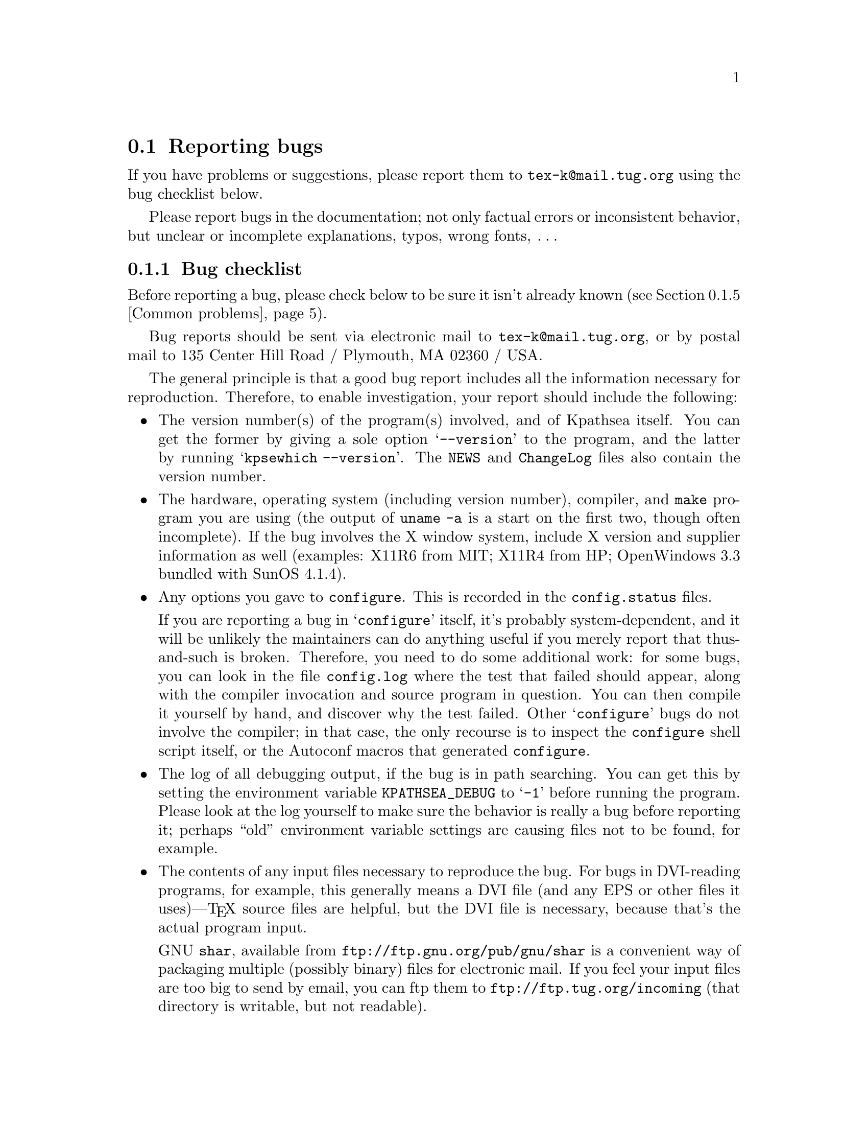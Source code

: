 @ifclear version
@defcodeindex fl
@defcodeindex op
@end ifclear

@node Reporting bugs
@section Reporting bugs

@cindex reporting bugs
@cindex bugs, reporting

@ifset version
(A copy of this chapter is in the file @file{kpathsea/BUGS}.)
@end ifset

@flindex tex-k@@mail.tug.org @r{(bug address)}
@cindex bug address
If you have problems or suggestions, please report them to
@email{tex-k@@mail.tug.org} using the bug checklist below.

Please report bugs in the documentation; not only factual errors or
inconsistent behavior, but unclear or incomplete explanations, typos,
wrong fonts, @dots{}

@menu
* Bug checklist::       What to include in a good bug report.
* Mailing lists::       Joining the bugs or announcements mailing lists.
* Debugging::           Analyzing runtime problems.
* Logging::             Recording searches.
* Common problems::     When things go wrong.
@end menu


@node Bug checklist
@subsection Bug checklist

@cindex checklist for bug reports
@cindex bug checklist

Before reporting a bug, please check below to be sure it isn't already
known (@pxref{Common problems}).

Bug reports should be sent via electronic mail to
@email{tex-k@@mail.tug.org}, or by postal mail to 135 Center Hill Road /
Plymouth, MA 02360 / USA.

The general principle is that a good bug report includes all the
information necessary for reproduction.  Therefore, to enable
investigation, your report should include the following:

@itemize @bullet
@item
@cindex version numbers, determining
The version number(s) of the program(s) involved, and of Kpathsea
itself.  You can get the former by giving a sole option @samp{--version}
to the program, and the latter by running @samp{kpsewhich --version}.
The @file{NEWS} and @file{ChangeLog} files also contain the version
number.

@item
@pindex uname
The hardware, operating system (including version number), compiler, and
@code{make} program you are using (the output of @code{uname -a} is a
start on the first two, though often incomplete).  If the bug involves
the X window system, include X version and supplier information as well
(examples: X11R6 from MIT; X11R4 from HP; OpenWindows 3.3 bundled with
SunOS 4.1.4).

@item
@flindex config.log
Any options you gave to @code{configure}.  This is recorded in the
@file{config.status} files.

@cindex configuration bugs
@flindex config.status
If you are reporting a bug in @samp{configure} itself, it's probably
system-dependent, and it will be unlikely the maintainers can do
anything useful if you merely report that thus-and-such is broken.
Therefore, you need to do some additional work: for some bugs, you can
look in the file @file{config.log} where the test that failed should
appear, along with the compiler invocation and source program in
question.  You can then compile it yourself by hand, and discover why
the test failed.  Other @samp{configure} bugs do not involve the
compiler; in that case, the only recourse is to inspect the
@code{configure} shell script itself, or the Autoconf macros that
generated @code{configure}.

@item
The log of all debugging output, if the bug is in path searching.  You
can get this by setting the environment variable @code{KPATHSEA_DEBUG}
to @samp{-1} before running the program.  Please look at the log
yourself to make sure the behavior is really a bug before reporting it;
perhaps ``old'' environment variable settings are causing files not to
be found, for example.

@item
The contents of any input files necessary to reproduce the bug.  For
bugs in DVI-reading programs, for example, this generally means a DVI
file (and any EPS or other files it uses)---@TeX{} source files are
helpful, but the DVI file is necessary, because that's the actual
program input.

@cindex shar@r{, recommended}
GNU @code{shar}, available from @url{ftp://ftp.gnu.org/pub/gnu/shar} is
a convenient way of packaging multiple (possibly binary) files for
electronic mail.  If you feel your input files are too big to send by
email, you can ftp them to @url{ftp://ftp.tug.org/incoming} (that
directory is writable, but not readable).

@item
@cindex context diff
@cindex sending patches
@flindex ChangeLog @r{entry}
If you are sending a patch (do so if you can!), please do so in the form
of a context diff (@samp{diff -c}) against the original distribution
source.  Any other form of diff is either not as complete or harder for
me to understand.  Please also include a @file{ChangeLog} entry.

@item
@cindex stack trace
@cindex debugger
@cindex crashes, reporting
@cindex core dumps, reporting
@cindex null pointers, dereferencing
@pindex gdb@r{, recommended}
If the bug involved is an actual crash (i.e., core dump), it is easy and
useful to include a stack trace from a debugger (I recommend the GNU
debugger GDB, available from @url{ftp://ftp.gnu.org/pub/gnu/gdb}).  If
the cause is apparent (a @code{NULL} value being dereferenced, for
example), please send the details along.  If the program involved is
@TeX{} or Metafont, and the crash is happening at apparently-sound code,
however, the bug may well be in the compiler, rather than in the program
or the library (@pxref{TeX or Metafont failing,, @TeX{} or Metafont
failing}).

@item
Any additional information that will be helpful in reproducing,
diagnosing, or fixing the bug.
@end itemize


@node Mailing lists
@subsection Mailing lists

@cindex mailing lists
@cindex bug mailing list
@cindex announcement mailing list

Web2c and Kpathsea in general are discussed on the mailing list
@email{tex-k@@mail.tug.org}.
@flindex tex-k-request@@mail.tug.org
To join, email @email{tex-k-request@@mail.tug.org} with a line
consisting of

@example
subscribe @var{you}@@@var{your.preferred.email.address}
@end example

@noindent in the body of the message.

You do not need to join to submit a report, nor will it affect whether
you get a response.  There is no Usenet newsgroup equivalent (if you can
be the one to set this up, email @samp{tex-k-request}).  Traffic on the
list is fairly light, and is mainly bug reports and enhancement requests
to the software.  The best way to decide if you want to join or not is
read some of the archives from @url{ftp://ftp.tug.org/mail/archives/tex-k/}.

Be aware that large data files are sometimes included in bug reports.
If this is a problem for you, do not join the list.

@flindex tex-archive@@math.utah.edu
@cindex announcement mailing list
If you only want announcements of new releases, not bug reports and
discussion, join @email{tex-archive@@math.utah.edu} (via mail to
@email{tex-archive-request@@math.utah.edu}).

@cindex @TeX{} help mailing list
@cindex La@TeX{} help mailing list
@cindex Usenet @TeX{} newsgroup
@cindex newsgroup for @TeX{}
@cindex help, mailing list for general @TeX{}
@flindex info-tex@@shsu.edu
@flindex comp.text.tex
If you are looking for general @TeX{} help, such as how to use La@TeX{},
please use the mailing list @email{info-tex@@shsu.edu} mailing list,
which is gatewayed to the @samp{comp.text.tex} Usenet newsgroup (or post
to the newsgroup; the gateway is bidirectional).


@node Debugging
@subsection Debugging

@cindex debugging
@cindex runtime debugging
@cindex options for debugging

@vindex kpathsea_debug
@flindex debug.h
Kpathsea provides a number of runtime debugging options, detailed below
by their names and corresponding numeric values.  When the files you
expect aren't being found, the thing to do is enable these options and
examine the output.

You can set these with some runtime argument (e.g., @samp{-d}) to the
program; in that case, you should use the numeric values described in
the program's documentation (which, for Dvipsk and Xdvik, are different
than those below).  It's best to give the @samp{-d} (or whatever) option
first, for maximal output.  Dvipsk and Xdvik have additional
program-specific debugging options as well.

@vindex KPATHSEA_DEBUG
@vindex kpathsea_debug
You can also set the environment variable @code{KPATHSEA_DEBUG}; in this
case, you should use the numbers below.  If you run the program under a
debugger and set the variable @code{kpathsea_debug}, also use the numbers
below.

@kindex -1 @r{debugging value}
In any case, by far the simplest value to use is @samp{-1}, which will
turn on all debugging output.  This is usually better than guessing
which particular values will yield the output you need.

@cindex debugging output
@cindex standard error and debugging output
Debugging output always goes to standard error, so you can redirect it
easily.  For example, in Bourne-compatible shells:
@example
dvips -d -1 @dots{} 2>/tmp/debug
@end example

@cindex Kpsewhich, and debugging
It is sometimes helpful to run the standalone Kpsewhich utility
(@pxref{Invoking kpsewhich}), instead of the original program.

@cindex numeric debugging values
In any case, you can @emph{not} use the @emph{names} below; you must
always use somebody's numbers.  (Sorry.)  To set more than one
option, just sum the corresponding numbers.

@vtable @code
@item KPSE_DEBUG_STAT @r{(1)}
Report @samp{stat}(2) calls. This is useful for verifying that your
directory structure is not forcing Kpathsea to do many additional file
tests (@pxref{Slow path searching}, and @pxref{Subdirectory
expansion}). If you are using an up-to-date @file{ls-R} database
(@pxref{Filename database}), this should produce no output unless a
nonexistent file that must exist is searched for.

@item KPSE_DEBUG_HASH @r{(2)}
Report lookups in all hash tables: @file{ls-R} and @file{aliases}
(@pxref{Filename database}); font aliases (@pxref{Fontmap}); and config
file values (@pxref{Config files}).  Useful when expected values are not
being found, e.g.., file searches are looking at the disk instead of
using @file{ls-R}.

@item KPSE_DEBUG_FOPEN @r{(4)}
@findex fopen@r{, redefined}
Report file openings and closings. Especially useful when your system's
file table is full, for seeing which files have been opened but never
closed. In case you want to set breakpoints in a debugger: this works by
redefining @samp{fopen} (@samp{fclose}) to be @samp{kpse_fopen_trace}
(@samp{kpse_fclose_trace}).

@item KPSE_DEBUG_PATHS @r{(8)}
@tindex kpse_format_info_type
Report general path information for each file type Kpathsea is asked to
search. This is useful when you are trying to track down how a
particular path got defined---from @file{texmf.cnf}, @file{config.ps},
an environment variable, the compile-time default, etc.  This is the
contents of the @code{kpse_format_info_type} structure defined in
@file{tex-file.h}.

@item KPSE_DEBUG_EXPAND @r{(16)}
Report the directory list corresponding to each path element Kpathsea
searches. This is only relevant when Kpathsea searches the disk, since
@file{ls-R} searches don't look through directory lists in this way.

@item KPSE_DEBUG_SEARCH @r{(32)}
Report on each file search: the name of the file searched for, the path
searched in, whether or not the file must exist (when drivers search for
@file{cmr10.vf}, it need not exist), and whether or not we are
collecting all occurrences of the file in the path (as with, e.g.,
@file{texmf.cnf} and @file{texfonts.map}), or just the first (as with
most lookups).  This can help you correlate what Kpathsea is doing with
what is in your input file.

@item KPSE_DEBUG_VARS @r{(64)}
Report the value of each variable Kpathsea looks up.  This is useful for
verifying that variables do indeed obtain their correct values.

@item GSFTOPK_DEBUG @r{(128)}
Activates debugging printout specific to @code{gsftopk} program.

@item MAKETEX_DEBUG @r{(512)}
If you use the optional @code{mktex} programs instead of the
traditional shell scripts, this will report the name of the site file
(@file{mktex.cnf} by default) which is read, directories created by
@code{mktexdir}, the full path of the @file{ls-R} database built by
@code{mktexlsr}, font map searches, @code{MT_FEATURES} in effect,
parameters from @code{mktexnam}, filenames added by
@code{mktexupd}, and some subsidiary commands run by the programs.

@item MAKETEX_FINE_DEBUG @r{(1024)}
When the optional @code{mktex} programs are used, this will print
additional debugging info from functions internal to these programs.
@end vtable

@cindex @samp{kdebug:}
@vindex hash_summary_only @r{variable for debugging}
@cindex hash table buckets, printing
Debugging output from Kpathsea is always written to standard error, and
begins with the string @samp{kdebug:}. (Except for hash table buckets,
which just start with the number, but you can only get that output
running under a debugger. See comments at the @code{hash_summary_only}
variable in @file{kpathsea/db.c}.)


@node Logging
@subsection Logging

@cindex log file

@cindex logging successful searches
@cindex recording successful searches
@cindex usage patterns, finding
@cindex disk usage, reducing
Kpathsea can record the time and filename found for each successful
search.  This may be useful in finding good candidates for deletion when
your filesystem is full, or in discovering usage patterns
at your site.

@vindex TEXMFLOG
To do this, define the environment or config file variable
@code{TEXMFLOG}.  The value is the name of the file to append the
information to.  The file is created if it doesn't exist, and appended
to if it does.

@cindex epoch, seconds since
@findex time @r{system call}
Each successful search turns into one line in the log file: two words
separated by a space. The first word is the time of the search, as the
integer number of seconds since ``the epoch'', i.e., UTC midnight 1
January 1970 (more precisely, the result of the @code{time} system
call). The second word is the filename.

For example, after @code{setenv TEXMFLOG /tmp/log}, running Dvips on
@file{story.dvi} appends the following lines:

@example
774455887 /usr/local/share/texmf/dvips/config.ps
774455887 /usr/local/share/texmf/dvips/psfonts.map
774455888 /usr/local/share/texmf/dvips/texc.pro
774455888 /usr/local/share/texmf/fonts/pk/ljfour/public/cm/cmbx10.600pk
774455889 /usr/local/share/texmf/fonts/pk/ljfour/public/cm/cmsl10.600pk
774455889 /usr/local/share/texmf/fonts/pk/ljfour/public/cm/cmr10.600pk
774455889 /usr/local/share/texmf/dvips/texc.pro
@end example

@cindex privacy, semblance of
@noindent Only filenames that are absolute are recorded, to preserve
some semblance of privacy.


@node Common problems
@subsection Common problems

@cindex common problems
@cindex problems, common
@cindex FAQ, Kpathsea

Here are some common problems with configuration, compilation, linking,
execution, @dots{}

@menu
* Unable to find files::        If your program can't find fonts (or whatever).
* Slow path searching::         If it takes forever to find anything.
* Unable to generate fonts::    If mktexpk fails.
* TeX or Metafont failing::     Likely compiler bugs.

* Empty Makefiles::            	When configure produces empty makefiles.
* XtStrings::                   When _XtStrings is undefined.
* dlopen::                      When dlopen is undefined.
* ShellWidgetClass::            For dynamic linking troubles under OpenWindows.
* Pointer combination warnings::  For old compilers that don't grok char *.
@end menu

@node Unable to find files
@subsubsection Unable to find files

@cindex unable to find files
@cindex files, unable to find

If a program complains it cannot find fonts (or other input files), any
of several things might be wrong.  In any case, you may find the
debugging options helpful.  @xref{Debugging}.

@itemize @bullet
@item
Perhaps you simply haven't installed all the necessary files; the basic
fonts and input files are distributed separately from the programs.
@xref{unixtex.ftp}.

@item
@flindex /etc/profile
@cindex environment variables, old
You have (perhaps unknowingly) told Kpathsea to use search paths that
don't reflect where the files actually are.  One common cause is having
environment variables set from a previous installation, thus overriding
what you carefully set in @file{texmf.cnf} (@pxref{Supported file
formats}).  System @file{/etc/profile} or other files such may be the
culprit.

@item
@cindex symbolic links not found
@cindex leaf directories wrongly guessed
Your files reside in a directory that is only pointed to via a symbolic
link, in a leaf directory and is not listed in @file{ls-R}.

Unfortunately, Kpathsea's subdirectory searching has an irremediable
deficiency: If a directory @var{d} being searched for subdirectories
contains plain files and symbolic links to other directories, but no
true subdirectories, @var{d} will be considered a leaf directory, i.e.,
the symbolic links will not be followed.  @xref{Subdirectory expansion}.

You can work around this problem by creating an empty dummy subdirectory
in @var{d}. Then @var{d} will no longer be a leaf, and the symlinks will
be followed.

The directory immediately followed by the @samp{//} in the path
specification, however, is always searched for subdirectories, even if
it is a leaf.  Presumably you would not have asked for the directory to
be searched for subdirectories if you didn't want it to be.

@item
If the fonts (or whatever) don't already exist, @code{mktexpk} (or
@code{mktexmf} or @code{mktextfm}) will try to create them.  If
these rather complicated shell scripts fail, you'll eventually get an
error message saying something like @samp{Can't find font
@var{fontname}}. The best solution is to fix (or at least report) the
bug in @code{mktexpk}; the workaround is to generate the necessary
fonts by hand with Metafont, or to grab them from a CTAN site
(@pxref{unixtex.ftp}).

@item
There is a bug in the library. @xref{Reporting bugs}.
@end itemize


@node Slow path searching
@subsubsection Slow path searching

@cindex excessive startup time
@cindex slow startup time
@cindex startup time, excessive

If your program takes an excessively long time to find fonts or other
input files, but does eventually succeed, here are some possible culprits:

@itemize @bullet
@item
Most likely, you just have a lot of directories to search, and that
takes a noticeable time. The solution is to create and maintain a
separate @file{ls-R} file that lists all the files in your main @TeX{}
hierarchy.  @xref{Filename database}.  Kpathsea always uses @file{ls-R}
if it's present; there's no need to recompile or reconfigure any of the
programs.

@item
Your recursively-searched directories (e.g.,
@file{/usr/local/share/texmf/fonts//}), contain a mixture of files and
directories. This prevents Kpathsea from using a useful optimization
(@pxref{Subdirectory expansion}).

It is best to have only directories (and perhaps a @file{README}) in the
upper levels of the directory structure, and it's very important to have
@emph{only} files, and no subdirectories, in the leaf directories where
the dozens of TFM, PK, or whatever files reside.
@end itemize

In any case, you may find the debugging options helpful in determining
precisely when the disk or network is being pounded.  @xref{Debugging}.


@node Unable to generate fonts
@subsubsection Unable to generate fonts

@cindex unable to generate fonts
@cindex font generation failures

This can happen if either @code{mktexpk} hasn't been installed
properly, or if the local installation of Metafont isn't correct.

@cindex Metafont installation
If @code{mf} is a command not found by @code{mktexpk}, then you need
to install Metafont (@pxref{unixtex.ftp}).

@cindex Metafont using the wrong resolution
@cindex resolution, wrong
If Metafont runs, but generates fonts at the wrong resolution, you need
to be sure the @samp{M} and @samp{D} lines in your Dvips configuration
file match (@pxref{Config files,,, dvips, Dvips}).  For example, if
@code{mktexpk} is generating 300@dmn{dpi} fonts, but you need
600@dmn{dpi} fonts, you should have:
@example
M ljfour
D 600
@end example

@flindex .2602gf
@flindex 2602gf
@cindex Metafont making too-large fonts
@cindex proof mode
@cindex online Metafont display, spurious
If Metafont runs but generates fonts at a resolution of 2602@dmn{dpi}
(and prints out the name of each character as well as just a character
number, and maybe tries to display the characters), then your Metafont
base file probably hasn't been made properly.  (It's using the default
@code{proof} mode, instead of an actual device mode.)  To make a proper
@file{plain.base}, assuming the local mode definitions are contained in
a file @file{modes.mf}, run the following command (assuming Unix):

@example
inimf "plain; input modes; dump"
@end example

@noindent
@flindex plain.base
Then copy the @file{plain.base} file from the current directory to where
the base files are stored on your system
(@file{/usr/local/share/texmf/web2c} by default), and make a link
(either hard or soft) from @file{plain.base} to @file{mf.base} in that
directory.
@xref{inimf invocation,,, web2c, Web2c}.


@node TeX or Metafont failing
@subsubsection @TeX{} or Metafont failing

@cindex @TeX{} failures
@cindex Metafont failures
@cindex compiler bugs
If @TeX{} or Metafont get a segmentation fault or otherwise fail while
running a normal input file, the problem is usually a compiler bug
(unlikely as that may sound).  Even if the trip and trap tests are
passed, problems may lurk.  Optimization occasionally causes trouble in
programs other than @TeX{} and Metafont themselves, too.

Insufficient swap space may also cause core dumps or other erratic
behavior.

@cindex optimization caveat
For a workaround, if you enabled any optimization flags, it's best to
omit optimization entirely.  In any case, the way to find the facts is
to run the program under the debugger and see where it's failing.

@cindex GNU C compiler bugs
@cindex system C compiler bugs
Also, if you have trouble with a system C compiler, I advise trying the
GNU C compiler. And vice versa, unfortunately; but in that case I also
recommend reporting a bug to the GCC mailing list; see @ref{Bugs,,, gcc,
Using and Porting GNU CC}.

@cindex compiler bugs, finding
To report compiler bugs effectively requires perseverance and
perspicacity: you must find the miscompiled line, and that usually
involves delving backwards in time from the point of error, checking
through @TeX{}'s (or whatever program's) data structures.  Things are
not helped by all-too-common bugs in the debugger itself.  Good luck.

@cindex ANSI C
@cindex HP-UX, compiling on
@cindex compiling on HP-UX
One known cause of trouble is the way arrays are handled.  Some of the
Pascal arrays have a lower index other than 0, and the C code will take
the pointer to the allocated memory, subtract the lower index, and use
the resulting pointer for the array.  While this trick often works, ANSI
C doesn't guarantee that it will.  It it known to fail on HP-UX 10
mchines when the native compiler is used, unless the @samp{+u} compiler
switch was specified.  Using GCC will work on this platform as well.

@node Empty Makefiles
@subsubsection Empty Makefiles

@cindex Makefiles, empty
@pindex sed @r{error from @code{configure}}
@pindex configure @r{error from @code{sed}}
@cindex NetBSD @code{configure} error
@cindex FreeBSD @code{configure} error
@cindex Mach10 @code{configure} error
@cindex AIX 4.1 @code{configure} error
@cindex NeXT @code{sed} error

On some systems (NetBSD, FreeBSD, AIX 4.1, and Mach10), @code{configure}
may fail to properly create the Makefiles. Instead, you get an error
which looks something like this:

@example
prompt$ ./configure
@dots{}
creating Makefile
sed: 1: "\\@@^ac_include make/pat ...": \ can not be used as a string delimiter
@end example

So far as I know, the bug here is in @code{/bin/sh} on these systems. I
don't have access to a machine running any of them, so if someone can
find a workaround that avoids the quoting bug, I'd be most
grateful. (Search for @code{ac_include} in the @code{configure} script
to get to the problematic code.)

It should work to run @code{bash configure}, instead of using
@code{/bin/sh}. You can get Bash from
@url{ftp://ftp.gnu.org/pub/gnu/bash} and mirrors.

Another possible cause (reported for NeXT) is a bug in the @code{sed}
command.  In that case the error may look like this:

@example
Unrecognized command: \@@^ac_include make/paths.make@@r make/paths.make
@end example

In this case, installing GNU @code{sed} should solve the problem.  You
can get GNU @code{sed} from the same places as Bash.

@ignore
@node wchar_t
@subsubsection @code{wchar_t}

@vindex FOIL_X_WCHAR_T
@tindex wchar_t

The upshot of all the following is that if you get error messages
regarding @code{wchar_t}, try defining @code{NO_FOIL_X_WCHAR_T} (for
Web2c) or @code{FOIL_X_WCHAR_T} (for everything else), as in:

@example
make XCFLAGS=-DNO_FOIL_X_WCHAR_T @var{other-make-options}
@end example

@flindex Xlib.h
@flindex stddef.h
@code{wchar_t} has caused infinite trouble. None of my code ever uses
@code{wchar_t}; all I want to do is include X header files and various
system header files, possibly compiling with GCC. This seems an
impossible task! The basic problem is that the X11 header
@file{<Xlib.h>} and GCC's @file{<stddef.h>} have conflicting definitions
for @code{wchar_t}.

The particulars: @file{<X11/Xlib.h>} from MIT X11R5 defines
@code{wchar_t} if @code{X_WCHAR} is defined, which is defined if
@code{X_NOT_STDC_ENV} is defined, and we define @emph{that} if
@code{STDC_HEADERS} is not defined (@samp{configure} decides if
@code{STDC_HEADERS} gets defined).  But when compiling with GCC on SunOS
4.1.x, @code{STDC_HEADERS} is not defined (@file{string.h} doesn't
declare the @samp{mem}* functions), so we do get X's
@code{wchar_t}---and we also get GCC's @code{wchar_t} from its
@file{<stddef.h>}.  Conflict.

On the other hand, SunOS 4.1.1 with some other X configurations actually
needs GCC to define @code{wchar_t}, and fails otherwise.

My current theory is to define @code{wchar_t} to a nonsense symbol
before the X include files are read; that way its definition (if any)
will be ignored by other system include files.  Going along with that,
define @code{X_WCHAR} to tell X not to use @file{<stddef.h>}, that we've
already included, but instead to make its own definition.

But this is not the end of the story. The X11 include files distributed
with DG/UX 5.4.2 for the Aviion have been modified to include
@file{<_int_wchar_t.h>} if @code{X_WCHAR}, so our @code{#define} will
not have any typedef to change---but the uses of @code{wchar_t} in the X
include files will be changed to reference this undefined symbol. So
there's nothing to foil in this case. I don't know how to detect this
automatically, so it's up to you to define @code{NO_FOIL_X_WCHAR_T}
yourself.
@end ignore

@node XtStrings
@subsubsection @code{XtStrings}

@findex XtStrings
You may find that linking X programs results in an error from the linker
that @samp{XtStrings} is undefined, something like this:

@example
gcc -o virmf @dots{}
@dots{}/x11.c:130: undefined reference to `XtStrings'
@end example

This generally happens because of a mismatch between the X include files
with which you compiled and the X libraries with which you linked;
often, the include files are from MIT and the libraries from Sun.

The solution is to use the same X distribution for compilation and
linking.  Probably @samp{configure} was unable to guess the proper
directories from your installation.  You can use the @code{configure}
options @samp{--x-includes=@var{path}} and
@samp{--x-libraries=@var{path}} to explicitly specify them.


@node dlopen
@subsubsection @code{dlopen}

@cindex static linking and @code{dlsym}
@flindex dlopen
@flindex dlsym
@flindex dlclose
@flindex wcstombs
@flindex libdl.a
(This section adapted from the file @file{dlsym.c} in the X distribution.)

The @code{Xlib} library uses the standard C function @code{wcstombs}.
Under SunOS 4.1, @code{wcstombs} uses the @samp{dlsym} interface defined
in @file{libdl.so}.  Unfortunately, the SunOS 4.1 distribution does not
include a static @samp{libdl.a} library.

As a result, if you try to link an X program statically under SunOS, you
may get undefined references to @code{dlopen}, @code{dlsym}, and
@code{dlclose}.  One workaround is to include these definitions
when you link:

@example
void *dlopen() @{ return 0; @}
void *dlsym()  @{ return 0; @}
int dlclose()  @{ return -1; @}
@end example

@flindex dlsym.c
@noindent These are contained in the @file{dlsym.c} file in the MIT X
distribution.


@node ShellWidgetClass
@subsubsection @code{ShellWidgetClass}

@cindex dynamic linking problems with OpenWin libraries
@cindex OpenWin libraries, dynamic linking problems
@findex get_wmShellWidgetClass
@findex get_applicationShellWidgetClass

@flindex comp.sys.sun.admin @r{FAQ}
@cindex FAQ, @t{comp.sys.sun.admin}
(This section adapted from the @t{comp.sys.sun.admin} FAQ.)

If you are linking with Sun's OpenWindows libraries in SunOS 4.1.x, you
may get undefined symbols @code{_get_wmShellWidgetClass} and
@code{_get_applicationShellWidgetClass} when linking. This problem does
not arise using the standard MIT X libraries under SunOS.

@findex Xmu @r{library problems}
The cause is bugs in the @code{Xmu} shared library as shipped from Sun.
There are several fixes:

@itemize @bullet

@item Install the free MIT distribution from @samp{ftp.x.org} and mirrors.

@item Get the OpenWindows patches listed below.

@item Statically link the @code{Xmu} library into the executable.

@item Avoid using @code{Xmu} at all. If you are compiling
Metafont, see @ref{Online Metafont graphics,,, web2c, Web2c}. If you are
compiling Xdvi, see the @code{-DNOTOOL} option in @file{xdvik/INSTALL}.

@item Ignore the errors. The binary runs fine regardless.

@end itemize

@cindex Sun OpenWin patches
@cindex patches, Sun OpenWin
Here is the information for getting the two patches:

@display
Patch ID: 100512-02
Bug ID's: 1086793, 1086912, 1074766
Description: 4.1.x OpenWindows 3.0 @code{libXt} jumbo patch

Patch ID: 100573-03
Bug ID: 1087332
Description: 4.1.x OpenWindows 3.0 undefined symbols when using shared @code{libXmu}.
@end display

@cindex static linking
The way to statically link with @code{libXmu} depends on whether you are
using a Sun compiler (e.g., @code{cc}) or @code{gcc}. If the latter,
alter the @code{x_libs} Make variable to include

@opindex -static
@opindex -dynamic
@example
-static -lXmu -dynamic
@end example

@opindex -Bstatic
@opindex -Bdynamic
If you are using the Sun compiler, use @samp{-Bstatic} and @samp{-Bdynamic}.


@node Pointer combination warnings
@subsubsection Pointer combination warnings

@cindex warnings, pointer combinations
@cindex pointer combination warnings
@cindex illegal pointer combination warnings
@pindex cc @r{warnings}
When compiling with old C compilers, you may get some warnings about
``illegal pointer combinations''.  These are spurious; just ignore them.
I decline to clutter up the source with casts to get rid of them.

@c This isn't worth including any more, OSF 1.x is too old.
@c The other XtInherit problem (R4 Xlib on Suns) should never come up,
@c but the answer from the X faq is included anyway.
@c
@c @node XtInherit
@c @subsubsection @code{XtInherit}
@c 
@c @findex XtInherit @r{bug on OSF/1}
@c @cindex OSF/1 loader bug and @code{XtInherit}
@c @cindex Alpha OSF/1 loader bug and @code{XtInherit}
@c 
@c On DEC OSF/1 1.x systems, the loader has a bug that manifests itself in
@c the following error (all on one line, but for the sake of the paper
@c width it's broken here):
@c 
@c @example
@c xdvik/xdvi: /sbin/loader: Fatal Error: search_for_undefineds: 
@c      symbol _XtInherit should not have any relocation entry
@c @end example
@c 
@c @noindent According to Michael Rickabaugh @code{<mjr@@quarry.enet.dec.com>}:
@c 
@c @quotation
@c This is a bug fixed in DEC OSF/1 2.0.
@c 
@c If you know how, installing @file{/sbin/loader} from a 2.0 system onto a
@c 1.3 system will work.  Make sure that @file{/usr} is @emph{not} mounted
@c when you do this.  (If you forget about umounting @code{/usr}, it is
@c possible most of your filesystems will become corrupted.)
@c 
@c Otherwise, I suggest getting a later CD and running
@c @file{/usr/sbin/installupdate}.
@c @end quotation
@c 
@c Alternatively, you may be able to use the freely available X11 libraries
@c that come with the MIT distribution (on @file{ftp.x.org}, for example).
@c 
@c Linking statically, perhaps only with some of the X libraries, may also
@c work.
@c 
@c The Sun XtInherit weirdness, from the comp.windows.x FAQ:
@c Subject: 126)! What are these problems with "*_XtInherit* not found" on the Sun?
@c When I link a X program that I wrote on a SunOS 4.0.3 or 4.1 machine I get the 
@c error "ld.so: symbol not found *_XtInherit*".
@c 
@c      What you are seeing is a side-effect of a kludge in the R4 libXt.a to 
@c get Sun shared libraries working.  Apparently, you can't share a function that 
@c is both called and compared, as *_XtInherit* is. This was handled by putting 
@c *_XtInherit* in the same file as a function that is always used, thereby 
@c guaranteeing that it would be loaded -- that is, in Initialize.c, where 
@c XtToolkitInitialize() and XtInitialize() reside. These routines would normally
@c be called.
@c 
@c      You are probably seeing this error because your program is not a normal
@c Xt-based program and does not call XtToolkitInitialize() anywhere. 
@c      1) it may be a program that uses Xt functions but never opens a 
@c connection to the X server.  [OSF/Motif's 1.1.0 UIL had this problem; it called
@c XtMalloc() and other Xt functions.] The solution is to add the call to your 
@c program; the function does not have to be executed, just linked in.
@c      2) alternatively, your program doesn't need any Xt functions and is
@c correct in not calling XtToolkitInitialize() -- it may be an Xlib or XView 
@c program. In this case, you can remove -lXt from your link command. 
@c 
@c      It should not be necessary to link the shared libraries statically,
@c although this will certainly solve the problem.

@c * Empty Makefiles::             If configure gives you sed errors.
@c * wchar_t::                     For wchar_t difficulties.
